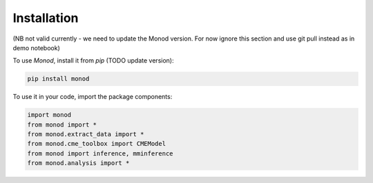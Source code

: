 .. _installation:

Installation 
------------

(NB not valid currently - we need to update the Monod version. For now ignore this section and use git pull instead as in demo notebook)

To use *Monod*, install it from `pip` (TODO update version):

.. code-block:: console

 pip install monod
 
To use it in your code, import the package components:

.. code-block:: python

 import monod
 from monod import *
 from monod.extract_data import *
 from monod.cme_toolbox import CMEModel
 from monod import inference, mminference
 from monod.analysis import *
